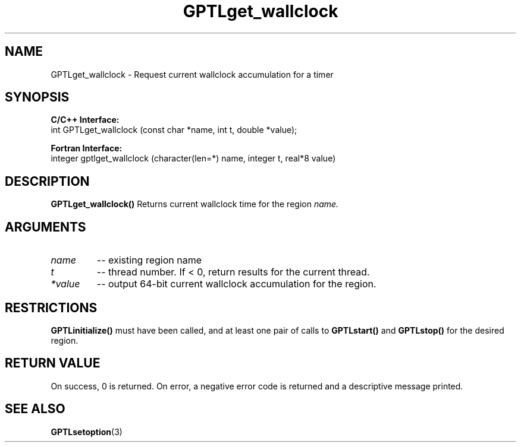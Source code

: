 .\" $Id: GPTLget_wallclock.3,v 1.1 2009-01-15 21:08:05 rosinski Exp $
.TH GPTLget_wallclock 3 "Janary, 2009" "GPTL"

.SH NAME
GPTLget_wallclock \- Request current wallclock accumulation for a timer

.SH SYNOPSIS
.B C/C++ Interface:
.nf
int GPTLget_wallclock (const char *name, int t, double *value);
.fi

.B Fortran Interface:
.nf
integer gptlget_wallclock (character(len=*) name, integer t, real*8 value)
.fi

.SH DESCRIPTION
.B GPTLget_wallclock()
Returns current wallclock time for the region
.IR name.

.SH ARGUMENTS
.TP
.I name
-- existing region name
.TP
.I t
-- thread number. If < 0, return results for the current thread.
.TP
.I *value
-- output 64-bit current wallclock accumulation for the region.

.SH RESTRICTIONS
.B GPTLinitialize()
must have been called, and at least one pair of calls to
.B GPTLstart()
and 
.B GPTLstop()
for the desired region.

.SH RETURN VALUE
On success, 0 is returned.
On error, a negative error code is returned and a descriptive message
printed. 

.SH SEE ALSO
.BR GPTLsetoption "(3)" 
